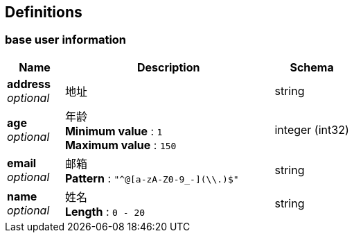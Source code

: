 
[[_definitions]]
== Definitions

[[_base_user_information]]
=== base user information

[options="header", cols=".^3,.^11,.^4"]
|===
|Name|Description|Schema
|**address** +
__optional__|地址|string
|**age** +
__optional__|年龄 +
**Minimum value** : `1` +
**Maximum value** : `150`|integer (int32)
|**email** +
__optional__|邮箱 +
**Pattern** : `"^[a-zA-Z0-9_-]+@[a-zA-Z0-9_-]+(\\.[a-zA-Z0-9_-]+)+$"`|string
|**name** +
__optional__|姓名 +
**Length** : `0 - 20`|string
|===



